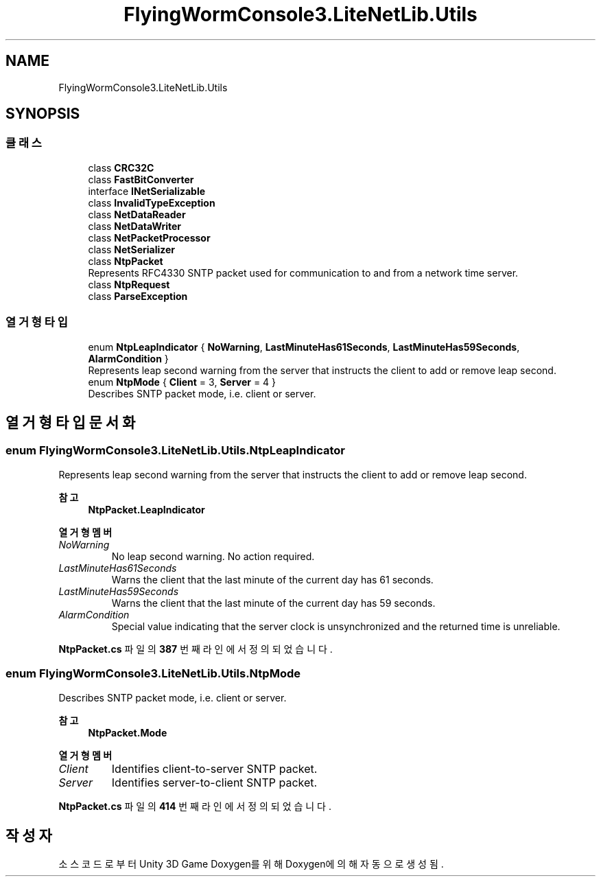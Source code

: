 .TH "FlyingWormConsole3.LiteNetLib.Utils" 3 "금 6월 24 2022" "Version 1.0" "Unity 3D Game Doxygen" \" -*- nroff -*-
.ad l
.nh
.SH NAME
FlyingWormConsole3.LiteNetLib.Utils
.SH SYNOPSIS
.br
.PP
.SS "클래스"

.in +1c
.ti -1c
.RI "class \fBCRC32C\fP"
.br
.ti -1c
.RI "class \fBFastBitConverter\fP"
.br
.ti -1c
.RI "interface \fBINetSerializable\fP"
.br
.ti -1c
.RI "class \fBInvalidTypeException\fP"
.br
.ti -1c
.RI "class \fBNetDataReader\fP"
.br
.ti -1c
.RI "class \fBNetDataWriter\fP"
.br
.ti -1c
.RI "class \fBNetPacketProcessor\fP"
.br
.ti -1c
.RI "class \fBNetSerializer\fP"
.br
.ti -1c
.RI "class \fBNtpPacket\fP"
.br
.RI "Represents RFC4330 SNTP packet used for communication to and from a network time server\&. "
.ti -1c
.RI "class \fBNtpRequest\fP"
.br
.ti -1c
.RI "class \fBParseException\fP"
.br
.in -1c
.SS "열거형 타입"

.in +1c
.ti -1c
.RI "enum \fBNtpLeapIndicator\fP { \fBNoWarning\fP, \fBLastMinuteHas61Seconds\fP, \fBLastMinuteHas59Seconds\fP, \fBAlarmCondition\fP }"
.br
.RI "Represents leap second warning from the server that instructs the client to add or remove leap second\&. "
.ti -1c
.RI "enum \fBNtpMode\fP { \fBClient\fP = 3, \fBServer\fP = 4 }"
.br
.RI "Describes SNTP packet mode, i\&.e\&. client or server\&. "
.in -1c
.SH "열거형 타입 문서화"
.PP 
.SS "enum \fBFlyingWormConsole3\&.LiteNetLib\&.Utils\&.NtpLeapIndicator\fP"

.PP
Represents leap second warning from the server that instructs the client to add or remove leap second\&. 
.PP
\fB참고\fP
.RS 4
\fBNtpPacket\&.LeapIndicator\fP
.PP
.RE
.PP

.PP
\fB열거형 멤버\fP
.in +1c
.TP
\fB\fINoWarning \fP\fP
No leap second warning\&. No action required\&. 
.TP
\fB\fILastMinuteHas61Seconds \fP\fP
Warns the client that the last minute of the current day has 61 seconds\&. 
.TP
\fB\fILastMinuteHas59Seconds \fP\fP
Warns the client that the last minute of the current day has 59 seconds\&. 
.TP
\fB\fIAlarmCondition \fP\fP
Special value indicating that the server clock is unsynchronized and the returned time is unreliable\&. 
.PP
\fBNtpPacket\&.cs\fP 파일의 \fB387\fP 번째 라인에서 정의되었습니다\&.
.SS "enum \fBFlyingWormConsole3\&.LiteNetLib\&.Utils\&.NtpMode\fP"

.PP
Describes SNTP packet mode, i\&.e\&. client or server\&. 
.PP
\fB참고\fP
.RS 4
\fBNtpPacket\&.Mode\fP
.PP
.RE
.PP

.PP
\fB열거형 멤버\fP
.in +1c
.TP
\fB\fIClient \fP\fP
Identifies client-to-server SNTP packet\&. 
.TP
\fB\fIServer \fP\fP
Identifies server-to-client SNTP packet\&. 
.PP
\fBNtpPacket\&.cs\fP 파일의 \fB414\fP 번째 라인에서 정의되었습니다\&.
.SH "작성자"
.PP 
소스 코드로부터 Unity 3D Game Doxygen를 위해 Doxygen에 의해 자동으로 생성됨\&.
